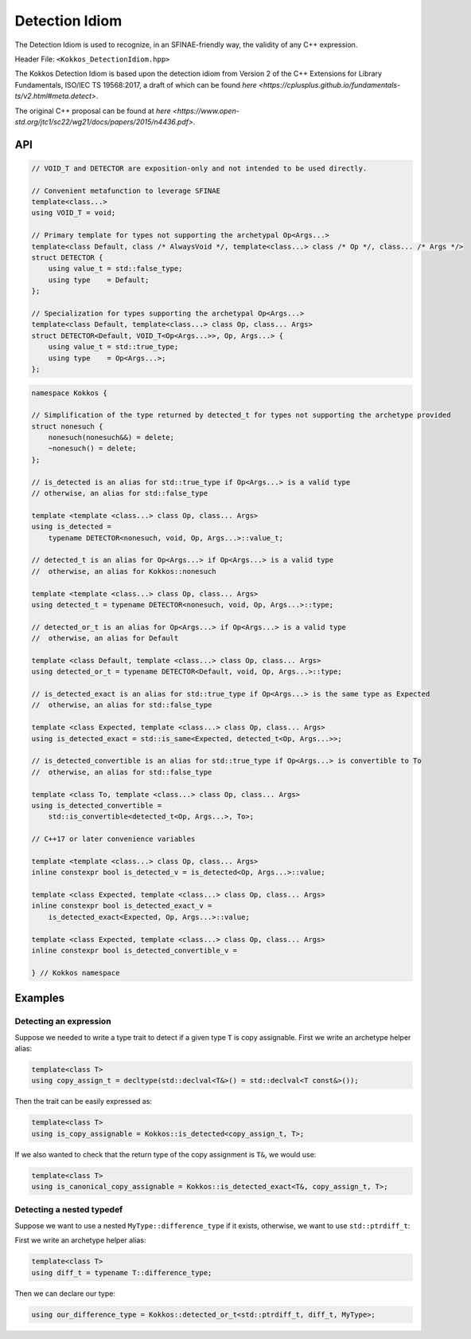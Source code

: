 Detection Idiom
===============

.. role:: cpp(code)
    :language: cpp

The Detection Idiom is used to recognize, in an SFINAE-friendly way, the validity of any C++ expression.

Header File: ``<Kokkos_DetectionIdiom.hpp>``

The Kokkos Detection Idiom is based upon the detection idiom from Version 2 of the C++ Extensions for
Library Fundamentals, ISO/IEC TS 19568:2017, a draft of which can be found `here <https://cplusplus.github.io/fundamentals-ts/v2.html#meta.detect>`.

The original C++ proposal can be found at `here <https://www.open-std.org/jtc1/sc22/wg21/docs/papers/2015/n4436.pdf>`.

API
---

.. code-block:: cpp

    // VOID_T and DETECTOR are exposition-only and not intended to be used directly.

    // Convenient metafunction to leverage SFINAE
    template<class...>
    using VOID_T = void;

    // Primary template for types not supporting the archetypal Op<Args...>
    template<class Default, class /* AlwaysVoid */, template<class...> class /* Op */, class... /* Args */>
    struct DETECTOR {
        using value_t = std::false_type;
        using type    = Default;
    };

    // Specialization for types supporting the archetypal Op<Args...>
    template<class Default, template<class...> class Op, class... Args>
    struct DETECTOR<Default, VOID_T<Op<Args...>>, Op, Args...> {
        using value_t = std::true_type;
        using type    = Op<Args...>;
    };

.. code-block:: cpp

    namespace Kokkos {

    // Simplification of the type returned by detected_t for types not supporting the archetype provided
    struct nonesuch {
        nonesuch(nonesuch&&) = delete;
        ~nonesuch() = delete;
    };

    // is_detected is an alias for std::true_type if Op<Args...> is a valid type
    // otherwise, an alias for std::false_type

    template <template <class...> class Op, class... Args>
    using is_detected =
        typename DETECTOR<nonesuch, void, Op, Args...>::value_t;

    // detected_t is an alias for Op<Args...> if Op<Args...> is a valid type
    //  otherwise, an alias for Kokkos::nonesuch

    template <template <class...> class Op, class... Args>
    using detected_t = typename DETECTOR<nonesuch, void, Op, Args...>::type;

    // detected_or_t is an alias for Op<Args...> if Op<Args...> is a valid type
    //  otherwise, an alias for Default

    template <class Default, template <class...> class Op, class... Args>
    using detected_or_t = typename DETECTOR<Default, void, Op, Args...>::type;

    // is_detected_exact is an alias for std::true_type if Op<Args...> is the same type as Expected
    //  otherwise, an alias for std::false_type

    template <class Expected, template <class...> class Op, class... Args>
    using is_detected_exact = std::is_same<Expected, detected_t<Op, Args...>>;

    // is_detected_convertible is an alias for std::true_type if Op<Args...> is convertible to To
    //  otherwise, an alias for std::false_type

    template <class To, template <class...> class Op, class... Args>
    using is_detected_convertible =
        std::is_convertible<detected_t<Op, Args...>, To>;

    // C++17 or later convenience variables

    template <template <class...> class Op, class... Args>
    inline constexpr bool is_detected_v = is_detected<Op, Args...>::value;

    template <class Expected, template <class...> class Op, class... Args>
    inline constexpr bool is_detected_exact_v =
        is_detected_exact<Expected, Op, Args...>::value;

    template <class Expected, template <class...> class Op, class... Args>
    inline constexpr bool is_detected_convertible_v =

    } // Kokkos namespace

Examples
--------

Detecting an expression
~~~~~~~~~~~~~~~~~~~~~~~

Suppose we needed to write a type trait to detect if a given type ``T`` is copy assignable. First we write an archetype helper alias:

.. code-block:: cpp

    template<class T>
    using copy_assign_t = decltype(std::declval<T&>() = std::declval<T const&>());

Then the trait can be easily expressed as:

.. code-block:: cpp

    template<class T>
    using is_copy_assignable = Kokkos::is_detected<copy_assign_t, T>;

If we also wanted to check that the return type of the copy assignment is ``T&``, we would use:

.. code-block:: cpp

    template<class T>
    using is_canonical_copy_assignable = Kokkos::is_detected_exact<T&, copy_assign_t, T>;

Detecting a nested typedef
~~~~~~~~~~~~~~~~~~~~~~~~~~

Suppose we want to use a nested ``MyType::difference_type`` if it exists, otherwise, we want to use ``std::ptrdiff_t``:

First we write an archetype helper alias:

.. code-block:: cpp

    template<class T>
    using diff_t = typename T::difference_type;

Then we can declare our type:

.. code-block:: cpp

    using our_difference_type = Kokkos::detected_or_t<std::ptrdiff_t, diff_t, MyType>;
